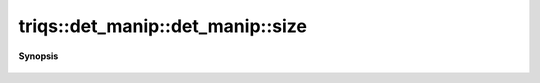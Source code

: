 ..
   Generated automatically by cpp2rst

.. highlight:: c
.. role:: red
.. role:: green
.. role:: param
.. role:: cppbrief


.. _det_manip_size:

triqs::det_manip::det_manip::size
=================================


**Synopsis**

 .. rst-class:: cppsynopsis

    1. | :cppbrief:`Current size of the matrix`
       | size_t :red:`size` () const